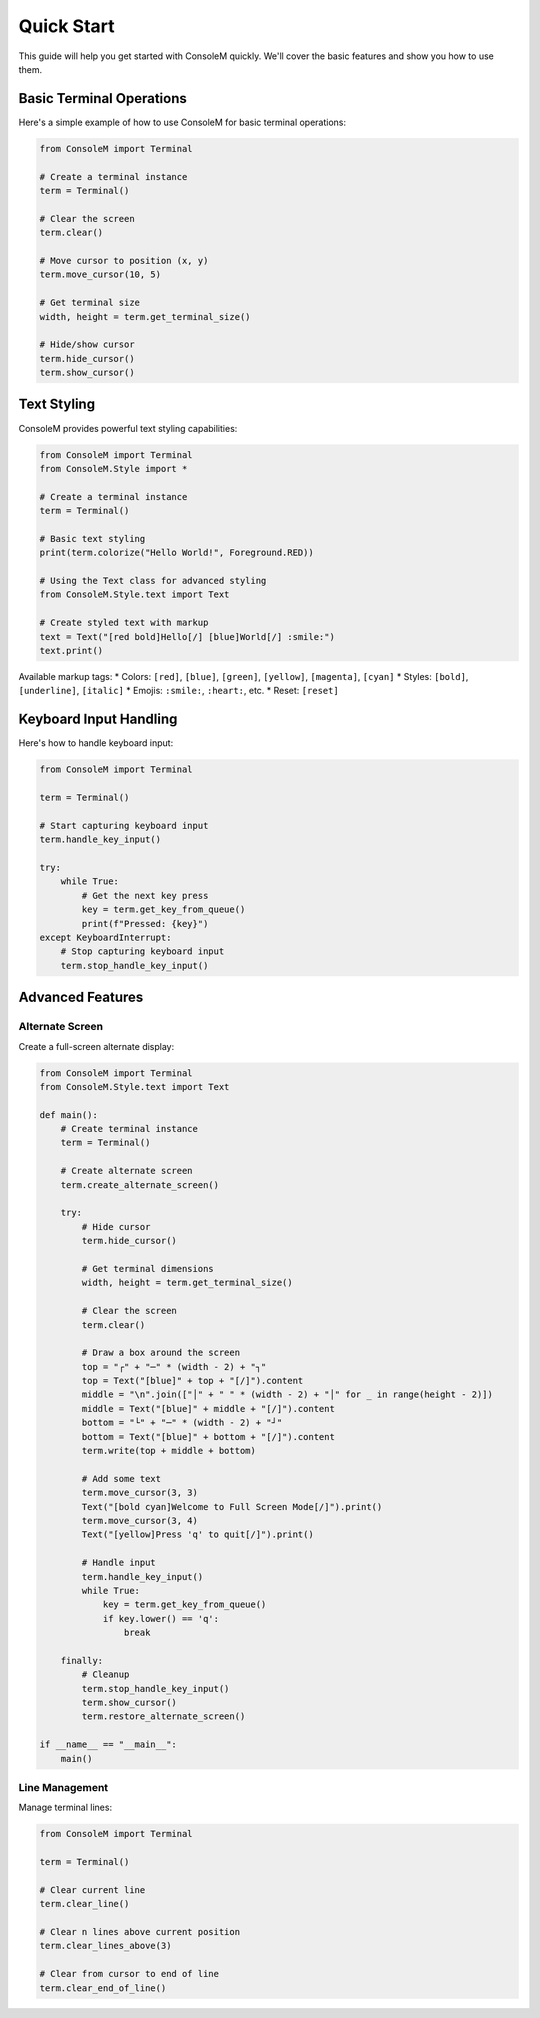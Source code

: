 Quick Start
===========

This guide will help you get started with ConsoleM quickly. We'll cover the basic features and show you how to use them.

Basic Terminal Operations
------------------------

Here's a simple example of how to use ConsoleM for basic terminal operations:

.. code-block:: python

    from ConsoleM import Terminal

    # Create a terminal instance
    term = Terminal()

    # Clear the screen
    term.clear()

    # Move cursor to position (x, y)
    term.move_cursor(10, 5)

    # Get terminal size
    width, height = term.get_terminal_size()

    # Hide/show cursor
    term.hide_cursor()
    term.show_cursor()

Text Styling
------------

ConsoleM provides powerful text styling capabilities:

.. code-block:: python

    from ConsoleM import Terminal
    from ConsoleM.Style import *

    # Create a terminal instance
    term = Terminal()

    # Basic text styling
    print(term.colorize("Hello World!", Foreground.RED))

    # Using the Text class for advanced styling
    from ConsoleM.Style.text import Text

    # Create styled text with markup
    text = Text("[red bold]Hello[/] [blue]World[/] :smile:")
    text.print()

Available markup tags:
* Colors: ``[red]``, ``[blue]``, ``[green]``, ``[yellow]``, ``[magenta]``, ``[cyan]``
* Styles: ``[bold]``, ``[underline]``, ``[italic]``
* Emojis: ``:smile:``, ``:heart:``, etc.
* Reset: ``[reset]``

Keyboard Input Handling
----------------------

Here's how to handle keyboard input:

.. code-block:: python

    from ConsoleM import Terminal

    term = Terminal()

    # Start capturing keyboard input
    term.handle_key_input()

    try:
        while True:
            # Get the next key press
            key = term.get_key_from_queue()
            print(f"Pressed: {key}")
    except KeyboardInterrupt:
        # Stop capturing keyboard input
        term.stop_handle_key_input()

Advanced Features
----------------

Alternate Screen
~~~~~~~~~~~~~~~

Create a full-screen alternate display:

.. code-block:: python

    from ConsoleM import Terminal
    from ConsoleM.Style.text import Text

    def main():
        # Create terminal instance
        term = Terminal()
        
        # Create alternate screen
        term.create_alternate_screen()
        
        try:
            # Hide cursor
            term.hide_cursor()

            # Get terminal dimensions
            width, height = term.get_terminal_size()
            
            # Clear the screen
            term.clear()
            
            # Draw a box around the screen
            top = "┌" + "─" * (width - 2) + "┐"
            top = Text("[blue]" + top + "[/]").content
            middle = "\n".join(["│" + " " * (width - 2) + "│" for _ in range(height - 2)])
            middle = Text("[blue]" + middle + "[/]").content
            bottom = "└" + "─" * (width - 2) + "┘"
            bottom = Text("[blue]" + bottom + "[/]").content
            term.write(top + middle + bottom)
            
            # Add some text
            term.move_cursor(3, 3)
            Text("[bold cyan]Welcome to Full Screen Mode[/]").print()
            term.move_cursor(3, 4)
            Text("[yellow]Press 'q' to quit[/]").print()
            
            # Handle input
            term.handle_key_input()
            while True:
                key = term.get_key_from_queue()
                if key.lower() == 'q':
                    break
                
        finally:
            # Cleanup
            term.stop_handle_key_input()
            term.show_cursor()
            term.restore_alternate_screen()

    if __name__ == "__main__":
        main()


Line Management
~~~~~~~~~~~~~~

Manage terminal lines:

.. code-block:: python

    from ConsoleM import Terminal

    term = Terminal()

    # Clear current line
    term.clear_line()

    # Clear n lines above current position
    term.clear_lines_above(3)

    # Clear from cursor to end of line
    term.clear_end_of_line() 